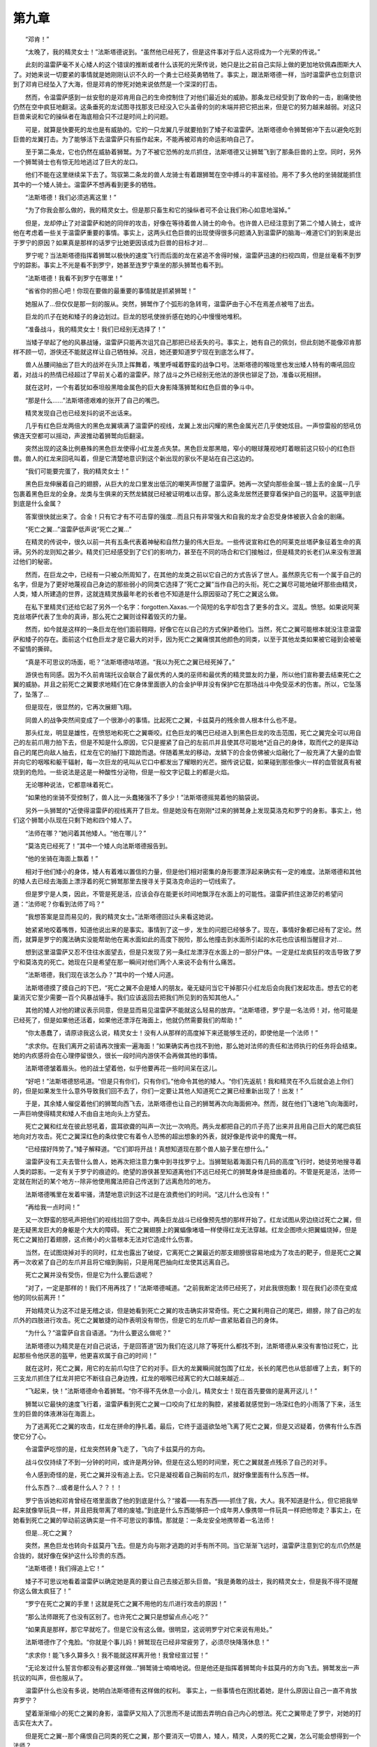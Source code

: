 第九章
=========

　　“邓肯！”

　　“太晚了，我的精灵女士！”法斯塔德说到。“虽然他已经死了，但是这件事对于后人这将成为一个光荣的传说。”

　　此刻的温雷萨毫不关心矮人的这个错误的推断或者什么该死的光荣传说，她只是比之前自己实际上做的更加地钦佩森图斯大人了。对她来说一切要紧的事情就是她刚刚认识不久的一个勇士已经英勇牺牲了。事实上，跟法斯塔德一样，当时温雷萨也立刻意识到了邓肯已经坠入了大海，但是邓肯的惨死对她来说依然是一个深深的打击。

　　然而，令温雷萨感到一丝安慰的是邓肯用自己的生命控制住了对他们最近处的威胁。那条龙已经受到了致命的一击，剧痛使他仍然在空中疯狂地翻滚。这条垂死的龙试图寻找那支已经没入它头盖骨的剑的末端并把它把出来，但是它的努力越来越弱。对这只巨兽来说和它的操纵者在海底相会只不过是时间上的问题。

　　可是，就算是快要死的龙也是有威胁的。它的一只龙翼几乎就要拍到了矮子和温雷萨。法斯塔德命令狮鹫俯冲下去以避免吃到巨兽的龙翼打击。为了能够活下去温雷萨只有振作起来，不能再被邓肯的命运影响自己了。

　　至于第二条龙，它也仍然在威胁着狮鹫。为了不被它恐怖的龙爪抓住，法斯塔德又让狮鹫飞到了那条巨兽的上空。同时，另外一个狮鹫骑士也有惊无险地逃过了巨大的龙口。

　　他们不能在这里继续呆下去了。驾驭第二条龙的兽人龙骑士有着跟狮鹫在空中搏斗的丰富经验。用不了多久他的坐骑就能抓住其中的一个矮人骑士。温雷萨不想再看到更多的牺牲。

　　“法斯塔德！我们必须逃离这里！”

　　“为了你我会那么做的，我的精灵女士。但是那只畜生和它的操纵者可不会让我们称心如意地溜掉。”

　　但是，龙却停止了对温雷萨和她的同伴的攻击，好像在等待着兽人骑士的命令。也许兽人已经注意到了第二个矮人骑士，或许他在考虑着一些关于温雷萨重要的事情。事实上，这两头红色巨兽的出现使得很多问题涌入到温雷萨的脑海--难道它们的到来是出于罗宁的原因？如果真是那样的话罗宁比她更因该成为巨兽的目标才对...

　　罗宁呢？当法斯塔德指挥着狮鹫以极快的速度飞行而后面的龙在紧追不舍得时候，温雷萨迅速的扫视四周，但是丝毫看不到罗宁的踪影。事实上不光是看不到罗宁，她甚至连罗宁乘坐的那头狮鹫也看不到。

　　“法斯塔德！我看不到罗宁在哪里！”

　　“省省你的担心吧！你现在要做的最重要的事情就是抓紧狮鹫！”

　　她服从了...但仅仅是那一刻的服从。突然，狮鹫作了个弧形的急转弯，温雷萨由于心不在焉差点被甩了出去。

　　巨龙的爪子在她和矮子的身边划过。巨龙的怒吼使挫折感在她的心中慢慢地堆积。

　　“准备战斗，我的精灵女士！我们已经别无选择了！”

　　当矮子举起了他的风暴战锤，温雷萨只能再次诅咒自己那把已经丢失的弓。事实上，她有自己的佩剑，但此刻她不能像邓肯那样不顾一切，游侠还不能就这样让自己牺牲掉。况且，她还要知道罗宁现在到底怎么样了。

　　兽人丛腰间抽出了巨大的战斧在头顶上挥舞着，嘴里呼喊着野蛮的战争口号。法斯塔德的喉咙里也发出矮人特有的嘶吼回应着，对战斗的热情已经超过了早前关心着的温雷萨。除了战斗之外已经别无他法的游侠也铆足了劲，准备以死相拼。

　　就在这时，一个有着犹如泰坦般黑暗金属色的巨大身影降落狮鹫和红色巨兽的争斗中。

　　“那是什么......”法斯塔德艰难的张开了自己的嘴巴。

　　精灵发现自己也已经发抖的说不出话来。

　　几乎有红色巨龙两倍大的黑色龙翼填满了温雷萨的视线，龙翼上发出闪耀的黑色金属光芒几乎使她炫目。一声惊雷般的怒吼仿佛连天空都可以摇动，声波推动着狮鹫向后翻滚。

　　突然出现的这条比例悬殊的黑色巨龙使得小红龙差点失禁。黑色巨龙那黑暗，窄小的眼球蔑视地盯着眼前这只较小的红色巨兽。兽人的红龙来回吼叫着，但是它清楚地意识到这个新出现的家伙不是站在自己这边的。

　　“我们可能要完蛋了，我的精灵女士！”

　　黑色巨龙伸展着自己的翅膀，从巨大的龙口里发出低沉的嘲笑声惊醒了温雷萨。她再一次望向那些金属--镀上去的金属--几乎包裹着黑色巨龙的全身。龙类与生俱来的天然龙鳞就已经被证明难以击穿。那么这条龙居然还要穿着保护自己的盔甲。这盔甲到底到底是什么金属？

　　答案很快就出来了。合金！只有它才有不可击穿的强度...而且只有非常强大和自我的龙才会忍受身体被嵌入合金的剧痛。

　　“死亡之翼...”温雷萨低声说“死亡之翼...”

　　在精灵的传说中，很久以前一共有五条代表着神秘和自然力量的伟大巨龙。一些传说宣称红色的阿莱克丝塔萨象征着生命的真谛。另外的龙则知之甚少。精灵们已经感受到了它们的影响力，甚至在不同的场合和它们接触过，但是精灵的长老们从来没有泄漏过他们的秘密。

　　然而，在巨龙之中，已经有一只被众所周知了，在其他的龙类之前以它自己的方式告诉了世人。虽然原先它有一个属于自己的名字，但是为了更好地蔑视自己身边的那些弱小的同类它选择了“死亡之翼”当作自己的头衔。死亡之翼尽可能地破坏那些由精灵，人类，矮人所建造的世界，这就连精灵族最年老的长者也不知道是什么原因驱动了死亡之翼这么做。

　　在私下里精灵们还给它起了另外一个名字：forgotten.Xaxas.一个简短的名字却包含了更多的含义。混乱。愤怒。如果说阿莱克丝塔萨代表了生命的真谛，那么死亡之翼则诠释着毁灭的力量。

　　然而，如今就是这样的一条巨龙在他们面前翱翔，好像它在以自己的方式保护着他们。当然，死亡之翼可能根本就没注意温雷萨和矮子的存在。面前这个红色巨龙才是它最大的对手，因为死亡之翼痛恨其他颜色的同类，以至于其他龙类如果被它碰到会被毫不留情的撕碎。

　　“真是不可思议的场面，呃？”法斯塔德咕哝道。“我以为死亡之翼已经死掉了。”

　　游侠也有同感。因为不久前肯瑞托议会联合了最优秀的人类的巫师和最优秀的精灵盟友的力量，所以他们宣称要去结束死亡之翼的威胁。并且之前死亡之翼要求地精们在它身体里面嵌入的合金护甲并没有保护它在那场战斗中免受巫术的伤害。所以，它坠落了，坠落了...

　　但是现在，很显然的，它再次展翅飞翔。

　　同兽人的战争突然间变成了一个很渺小的事情。比起死亡之翼，卡兹莫丹的残余兽人根本什么也不是。

　　那头红龙，明显是雄性，在愤怒地和死亡之翼嘶咬。红色巨龙的嘴巴已经进入到黑色巨龙的攻击范围，死亡之翼完全可以用自己的左前爪用力拍下去，但是不知是什么原因，它只是握紧了自己的左前爪并且使其尽可能地*近自己的身体，取而代之的是挥动自己的尾巴向敌人抽去，红龙在它的抽打下踉跄而退。伴随着黑龙的移动，龙鳞下的合金仿佛被火焰融化了一般充满了大量的血管并向它的咽喉和躯干辐射，每一次巨龙的吼叫从它口中都发出了耀眼的光芒。据传说记载，如果碰到那些像火一样的血管就真有被烧到的危险。一些说法是这是一种酸性分泌物，但是一般文字记载上的都是火焰。

　　无论哪种说法，它都意味着死亡。

　　“如果他的坐骑不受控制了，兽人比一头蠢猪强不了多少！”法斯塔德摇晃着他的脑袋说。

　　另外一头狮鹫的*近使得温雷萨的视线离开了巨龙。但是她没有在刚刚*过来的狮鹫身上发现莫洛克和罗宁的身影。事实上，他们这个狮鹫小队现在只剩下她和四个矮人了。

　　“法师在哪？”她问着其他矮人。“他在哪儿？”

　　“莫洛克已经死了！”其中一个矮人向法斯塔德报告到。

　　“他的坐骑在海面上飘着！”

　　相对于他们矮小的身体，矮人有着难以置信的力量，但是他们相对密集的身形要漂浮起来确实有一定的难度。法斯塔德和其他的矮人去已经去海面上漂浮着的死亡狮鹫那里去搜寻关于莫洛克命运的一切线索了。

　　但是罗宁是人类，因此，不管是死是活，应该会存在能更长时间地飘浮在水面上的可能性。温雷萨抓住这渺茫的希望问道：“法师呢？你看到法师了吗？”

　　“我想答案是显而易见的，我的精灵女士。”法斯塔德回过头来看这她说。

　　她紧紧地咬着嘴唇，知道他说出来的是事实。事情到了这一步，发生的问题已经够多了。现在，事情好象都已经有了定论。然而，就算是罗宁的魔法确实没能帮助他在离水面如此的高度下脱险，那么他撞击到水面所引起的水花也应该相当醒目才对...

　　想到这里温雷萨又忍不住往水面望去，但是只发现了另一条红龙漂浮在水面上的一部分尸体。一定是红龙疯狂的攻击导致了罗宁和莫洛克的死亡。她现在只是希望在那一瞬间对他们两个人来说不会有什么痛苦。

　　“法斯塔德，我们现在该怎么办？”其中的一个矮人问道。

　　法斯塔德摸了摸自己的下巴，“死亡之翼不会是矮人的朋友。毫无疑问当它干掉那只小红龙后会向我们发起攻击。想去它的老巢消灭它至少需要一百个风暴战锤手。我们应该返回去把我们所见到的告知其他人。”

　　其他的矮人对他的建议表示同意，但是显而易见温雷萨不能就这么轻易的放弃。“法斯塔德，罗宁是一名法师！对，他可能是已经死了，但是如果他还活着，如果他还漂浮在海面上，他就仍然需要我们的帮助！”

　　“你太愚蠢了，请原谅我这么说，精灵女士！没有人从那样的高度掉下来还能够生还的，即使他是一个法师！”

　　“求求你。在我们离开之前请再次搜索一遍海面！”如果确实再也找不到他，那么她对法师的责任和法师执行的任务将会结束。她的内疚感将会在心理停留很久，很长一段时间内游侠不会再做其他的事情。

　　法斯塔德皱着眉头。他的战士望着他，似乎他要再花一些时间呆在这儿。

　　“好吧！”法斯塔德怒吼道。“但是只有你们，只有你们。”他命令其他的矮人。“你们先返航！我和精灵在不久后就会追上你们的，但是如果发生什么意外导致我们回不去了，你们一定要让其他人知道死亡之翼已经重新出现了！出发！”

　　于是，其余矮人催促着他们的狮鹫向西飞去，法斯塔德也让自己的狮鹫再次向海面俯冲。然而，就在他们飞速地飞向海面时，一声巨响使得精灵和矮人不由自主地向头上方望去。

　　死亡之翼和红龙在彼此怒吼着，震耳欲聋的叫声一次比一次响亮。两头龙都把自己的爪子亮了出来并且用自己巨大的尾巴疯狂地向对方攻击。死亡之翼深红色的条纹使它有着令人恐怖的超出想象的外表，就好像是传说中的魔鬼一样。

　　“已经摆好阵势了。”矮子解释道。“它们即将开战！真想知道现在那个兽人脑子里在想什么。”

　　温雷萨没有工夫去管什么兽人，她再次把注意力集中到寻找罗宁上。当狮鹫贴着海面只有几码的高度飞行时，她徒劳地搜寻着人类的踪影。一定有关于罗宁的痕迹的。绝望的游侠甚至知道离他们不远已经死亡的狮鹫身体是扭曲着的。不管是死是活，法师一定就在附近的某个地方--除非他使用魔法把自己传送到了远离危险的地方。

　　法斯塔德嘴里在发着牢骚，清楚地意识到这不过是在浪费他们的时间。“这儿什么也没有！”

　　“再给我一点时间！”

　　又一次野蛮的怒吼声把他们的视线拉回了空中。两条巨龙战斗已经像预先想的那样开始了。红龙试图从旁边绕过死亡之翼，但是无疑黑龙巨大的身躯是个大大的障碍。 死亡之翼翅膀上的翼蝠像堵墙一样使得红龙无法穿越。红龙企图喷火把翼蝠烧掉，但是死亡之翼拍打着翅膀，这点微小的火苗根本无法对它造成什么伤害。

　　当然，在试图烧掉对手的同时，红龙也露出了破绽，它离死亡之翼最近的那支翅膀很容易地成为了攻击的靶子，但是死亡之翼再一次收紧了自己的左爪并且将它缩到胸前，只是用尾巴抽向红龙使其远离自己。

　　死亡之翼并没有受伤，但是它为什么要后退呢？

　　“对了，一定是那样的！我们不用再找了！”法斯塔德喊道。“之前我断定法师已经死了，对此我很抱歉！现在我们必须在变成他的同伙前离开！”

　　开始精灵认为这不过是无稽之谈，但是她看到死亡之翼的攻击确实非常奇怪。死亡之翼利用自己的尾巴，翅膀，除了自己的左爪外的四肢进行攻击。死亡之翼敏捷的动作表明没有带伤，但是它的左爪却一直紧贴着自己的身体。

　　“为什么？”温雷萨自言自语道。“为什么要这么做呢？”

　　法斯塔德以为精灵是在对自己说话，于是回答道“因为我们在这儿除了等死什么都找不到，法斯塔德从来没有害怕过死亡，比起那些令他厌恶的盔甲，他更喜欢属于自己的时间！”

　　就在这时，死亡之翼，用它的左前爪勾住了它的对手。巨大的龙翼瞬间就包围了红龙，长长的尾巴也从低部缠了上去，剩下的三支龙爪抓住了红龙并把它不断往自己身边拽，红龙的咽喉已经离它的大口越来越近...

　　“飞起来，快！”法斯塔德命令着狮鹫。“你不得不先休息一小会儿，精灵女士！现在首先要做的是离开这儿！”

　　狮鹫以它最快的速度飞行着，温雷萨看到死亡之翼一口咬向了红龙的胸腔，紧接着就感觉到一场深红色的小雨落了下来，活生生的巨兽的体液淋浴在海面上。

　　为了逃离死亡之翼的攻击，红龙在拼命的挣扎着。最后，它终于遥遥欲坠地飞离了死亡之翼，但是又迟疑着，仿佛有什么东西使它分了心。

　　令温雷萨吃惊的是，红龙突然转身飞走了，飞向了卡兹莫丹的方向。

　　战斗仅仅持续了不到一分钟的时间，或许是两分钟。但是在这么短的时间里，死亡之翼就差点残杀了自己的对手。

　　令人感到奇怪的是，死亡之翼并没有追上去。它只是凝视着自己胸前的左爪，就好像里面有什么东西一样。

　　什么东西？...或者是什么人？？！！

　　罗宁告诉她和邓肯曾经在塔里面救了他的到底是什么？“接着——有东西——抓住了我，大人。我不知道是什么，但它把我举起来就像举玩具一样，并且把我带离了塔的废墟。”到底是什么东西能够把一个成年男人像携带一件玩具一样把他带走？事实上，在她看到死亡之翼的举动前这确实是一件不可思议的事情。那就是：一条龙安全地携带着一名法师！

　　但是...死亡之翼？

　　突然，黑色巨龙也转向卡兹莫丹飞去。但是方向与刚才逃跑的对手有所不同。当它渐渐飞远时，温雷萨注意到它的左爪仍然是合拢的，就好像在保护这什么珍贵的东西。

　　“法斯塔德！我们得追上它！”

　　矮子不可思议地看着温雷萨以确定她是真的要让自己去接近那头巨兽。“我是勇敢的战士，我的精灵女士，但是我不得不提醒你这么做太疯狂了！”

　　“罗宁在死亡之翼的手里！这就是死亡之翼不用他的左爪进行攻击的原因！”

　　“那么法师跟死了也没有区别了。也许死亡之翼只是想留点点心吃？”

　　“如果真是那样，那它早就吃了。但是它没有这么做。很明显，这说明罗宁对它来说有用处。”

　　法斯塔德作了个鬼脸。“你就是个事儿妈！狮鹫现在已经非常疲劳了，必须尽快降落休息！”

　　“求求你！能飞多久算多久！我不能就这样离开他！我曾经宣过誓！”

　　“无论发过什么誓言你都没有必要这样做...”狮鹫骑士喃喃地说。但是他还是指挥着狮鹫向卡兹莫丹的方向飞去。狮鹫发出一声抗议的叫声，但也服从了。

　　温雷萨什么也没有多说，她明白法斯塔德有这样做的权利。 事实上，一些事情也在困扰着她，是什么原因让自己一直不肯放弃罗宁？

　　望着渐渐缩小的死亡之翼的身影，温雷萨又陷入了沉思而不是试图去弄明白自己内心的想法。死亡之翼带走了罗宁，对她的打击实在太大了。

　　但是死亡之翼--那个痛恨自己同类的死亡之翼，那个要消灭一切兽人，矮人，精灵，人类的死亡之翼，怎么可能会想得到一个法师？

　　她想起了邓肯.森图斯对于法师们的观点，那些不光在白银之手骑士团内流传的观点。“一个该死的灵魂！”，邓肯曾经这么称呼过罗宁。“一个会毫不迟疑转向邪恶的人，一个不吉利的东西！”

　　难道圣骑士早就了解了事情的真相？难道温雷萨一直试图努力营救的人早已把他的灵魂出卖给了死亡之翼？

　　“它想让你做什么，罗宁？”温雷萨喃喃地说“它想从你身上得到什么？”

　　--------------------------------------------------------------------------------

　　克拉苏斯的手指仍在隐隐作痛，一阵阵的剧痛也不时袭来，但至少他已经恢复了一点力气去处理手头上的麻烦事。他不敢告诉议会里的其他人到底发生了什么事，尽管这跟他们的任务关系很大。目前在肯瑞托里，死亡之翼化成人形的秘密只能有他一个人知道。克拉苏斯的其他计划成功与否都很大程度地倚赖着这一点。

　　那魔龙企图成为奥特兰克的国王！表面上看起来，是一个荒谬、不可思议的想法；但克拉苏斯对死亡之翼的认识告诉他，这条黑龙还有更加复杂、更加狡诈的计划。普瑞斯托领主也许正在努力地维持联盟中各国的和平关系，但是死亡之翼只喜欢血腥和混乱……而这就意味着他的登基只是一个灾难的开始：今天的和平也许就意味着明天的战争。

　　虽然克拉苏斯不能把这件事告诉肯瑞托的成员，但是他还有别的选择。他曾经一而再，再尔三地被他们拒绝，但也许这一次有人会听呢。也许法师的失败在于只是让他们的密使来找他。也许他把那可怕的消息亲自带到他们的秘所的话，他们就会相信吧。

　　恩，他们会听我的……

　　他站在密室的中间，兜帽被他拉向前面，挡住了整张脸。克拉苏斯飞快地念起了咒语，把自己带去见那个最能帮得上的忙的人。昏暗的密室渐渐地变得模糊，然后渐渐地，消散了。

　　下一刻法师就置身于一个冰天雪地的洞穴中了。

　　克拉苏斯环顾四周，尽管很久很久前他就来过这里几次，但他还是对眼前的景象感到震惊。他知道他正站在谁的领地里，也知道在他所要求的大大当中，这一位对无礼的闯入是最不高兴的。甚至是死亡之翼都曾对这里这位大大尊敬有加。极少人曾到过这里--这个密穴地处寒冷而荒凉的诺森德心脏地带--更加少有人能生离此地。

　　宛如晶铸的巨型尖塔从冰顶上垂下来，有些冰塔甚至有两三个克拉苏斯那么高。而在另外一处，嶙峋的怪石从地面和洞壁上的积雪中挤出来。洞穴深处，幽光从一些小通道中射进密室，照射出缕缕鬼影。偶尔从洞外的冰冷世界会漏进来一丝微风，吹拂着那些冰塔，虹光也随之舞动。

　　然而，在这些美丽的冬天景观背后，只有一些令人毛骨悚然的场面。在那些雪堆中，克拉苏斯辨认出了一些冰冻的形体，甚至还有几条手脚。他知道，这些大部分都属于曾经在这个地区繁衍的巨型生物，而另一些，尤其是一个人惨死的时候蜷曲的手臂，则揭示了那些无礼闯入者的命运。

　　在那些奇特的冰雕里，人们还能够发现更多展示着入侵者可怕命运的东西：在几个冰块当中裹着这些不速之客的尸体。克拉苏斯留意到了那些最普通的，几个冰巨魔们—一群强壮而野蛮的生物，他们有着灰白的皮肤，还有两倍于他们南方那些兄弟们的腰围。他们死状惨烈，每个巨魔的脸上都是充满痛苦的表情。

　　在更远处，法师注意到了两个被称作“雪人怪”的凶残的家伙。他们，和巨魔一样，也都被冻在冰块里了。但是与巨魔们惊恐的表情不同，这些雪人脸上的是愤怒，好象根本不相信他们会陷入这种境地。

　　克拉苏斯在这个冰室中穿行，一边观赏着旁边这些死亡的展览。他发现自他上次到访后，一个精灵和两个兽人也被添加到了展品当中，这说明那场战争甚至曾经蔓延到这个荒凉的地方。看起来，其中的一个兽人被冻住之前还没意识到降临在他头上的是什么厄运。

　　在兽人的另一面，克拉苏斯发现了一具连他也感到惊诧的尸体。乍看起来，就像一条大蛇，一种在这寒冷的鬼地方难得一见的动物。然而在蜷曲的部分上面，它的身体形状开始变化，从下面的圆柱形突然变成一个近似的人形：一个长有鳞片的人体。它两只粗壮的手臂伸向前方，好象是在邀请法师加入它那可怕的命运。

　　一张看起来像是精灵的脸突然出现在来访者眼中，只不过这张脸有着较为扁平的鼻子，狭长的嘴巴和龙一般尖利的牙齿。一对深邃的，没有瞳孔的眼睛愤怒地盯住克拉苏斯。黑暗隐去了他的下半身，让他看起来像个人类或精灵，但是克拉苏斯知道他的身份，或者说，曾经的身份。那个名字慢慢在克拉苏斯口中形成，差点脱口而出，就像是被面前这个可怕的怪物拉出来似的。

　　“玛……”克拉苏斯终于开口了。

　　“你就素个莽撞的渣~~~~”插嘴的是一个轻飘飘的声音。

　　脸被遮住的法师转过身来，看到墙上的冰在不断的被剥离，最后形成一个人的模样。然而那“人”的脚太瘦弱了，被身体压得弯了一个很别扭的角度；而他的身体，不如说更像虫类。他的头部，也只是有一个人头的轮廓。尽管有着眼睛、鼻子和嘴，但它们看起来更像一些未完成的冰雕，雕刻者似乎在打好草稿后就扔下它不管了。 一件发着微光的披风包围着这张奇异的脸，没有斗篷，但是披风的高领子却像一个个尖刺一般在背后竖起来。

　　“玛里苟斯……”克拉苏斯小声问候，“你过得怎么样？”

　　“我过得很好~好~~好~~~，但是只是在不被骚扰的时候……”

　　“如果有其他选择，我是不会来这里打扰您的。”

　　“有另一个选择……你可以选择离开~~~我喜欢自己一个人待着！”

　　法师没有感到沮丧。“但难道你忘记了？为什么你会如此孤独，如此无声地住在这里？你这么快就忘记了，玛里苟斯？毕竟，那才过去了几百年而已……”

　　冰雕状的“人”慢慢地*墙走着，眼睛却一直锁定在来客身上。“我没有忘记！没有~没有~！”强烈的风在洞中刮了起来。“我更不会忘记~那些黑暗的年代……”

　　克拉苏斯缓缓地转动着身体，让自己一直面对着玛里苟斯。他想不出任何可能导致对方攻击的理由，但是至少曾经有人暗示过，玛里苟斯，这个最年长的生者之一，可能已经疯了。

　　玛里苟斯那对病态的瘦腿在冰面上如履平地，脚底的爪子可以很牢*地钉进冰块里。这令克拉苏斯想起了那些在极地气候里生存的人们乘着雪橇滑行的情景。

　　玛里苟斯以前不是这个样子的，他也没有必要一直保持着这个形态。他变成这个样子，是因为在他内心某处，他更喜欢这副模样。 “那你应该记得那个自称死亡之翼的家伙是怎么对待你们的……”

　　那个奇异的脸庞扭曲了，它的爪子在抓紧……一阵嘶声从玛里苟斯口中吐出。

　　“我记得……”

　　突然间，克拉苏斯感到洞穴的空间变小了许多。他稳住身子，他知道如果现在后退的话，将会遭到什么样的惩罚。

　　“我记得！！”

　　冰塔也被震裂了。起初，它们只是发出一些小铃铛般的响声，但很快就升高成刺耳的声音了。玛里苟斯向着法师急冲过来，他的嘴撑得很开，在他那假额头下，一个深深的洞出现在了眼前。冰和雪四处喷散，不断地增加，不断地在洞穴内堆积着。在克拉苏斯身边，一些雪花旋转着飞舞起来，构成了一个奇妙的巨物，一条冬之巨龙，一条鬼魂般的巨龙。

　　“我还记得那个诺言，”可怕的巨龙哼了一声，“我想起了我们所订下的约定：永远不伤害别的龙！永远地保卫这个世界！”

　　法师点了点头，即便是如此，玛里苟斯也看不清他在斗篷下的那张脸的表情。“直到~他的背叛……”

　　那条雪龙伸出了翅膀。它介于实体与幻象之间，它能跟着洞穴的主人情绪做出反映。它强有力的腭部甚至会不断开合，好像说话的也是它一样。

　　“直到那次背叛~~~”一阵冰流从雪龙那里喷发出来，猛烈地轰击着洞壁。“直到死亡之翼的背叛……！”

　　克拉苏斯把一只手藏起来不让玛里苟斯看到，以准备随时用来施法。然而，那怪异的“人”控制住了自己。他摇了摇头--那条雪龙也跟着摇头--然后，他用一个比较理智的声音补充道，“但是，巨龙的时代已经过去了。现在没有人，没有人再会害怕他了！！他只不过这个世界的其中一面，只不过是最卑鄙最无序的那一面的反映而已！他的日子已经一去不复返了~”

　　克拉苏斯突然向后跳开--他面前的土地颤抖着。他原先以为玛里苟斯想乘人不备抓住自己，然而，玛里苟斯没有攻击，只是那块地面慢慢地隆起来，变成了另一条龙—一条泥土和石头做成的龙。

　　“他说过，为了将来，”玛里苟斯继续着。“为了那个只有人类，精灵和矮人们自己照看着世界的时代~ 他说，让所有的龙，让所有的巨龙们和守护巨龙们一起，制造那块该死的东西；然后，我们就能掌握了保护这个世界的关键了--即使是在我们族类的最后一员逝去之后！”他抬头看着他制造出来的那两个形象，“而我，玛里苟斯，居然支持他，还和他说服了其他的龙！”

　　那两条龙突然开始互相绕着对方旋转着，互相变换着，互相纠缠着。克拉苏斯把视线从那两条龙身上移开，不断提醒着自己，尽管站在自己面前的这位非常憎恨死亡之翼，但并不意味着他会帮忙对付死亡之翼……甚至是否让他活着离开这个洞穴都成问题。

　　“就这样，”法师插嘴道，“每一条龙，尤其是守护巨龙们，都把自己的一部分力量灌输到它里面，也从某种意义上来说，把他们自己，束缚在了它上面……”

　　“是永远地任它鱼肉！”

　　克拉苏斯点了点头。

　　“于是就有了一样东西，永远有着比他们更强大的力量，尽管他们当时并不知道。”

　　他举起了手，也制造了一个幻象：他们所说的“它”的幻象。

　　“你还记得它多么具有欺骗性吗？你还记得它看起来是多么简单的吗？”

　　幻象形成的时候，玛里苟斯大声地喘气，恐惧地往后退。那两条龙倒塌了，冰雪和石头到处乱飞，却没有伤到克拉苏斯或者它们的主人。轰隆声在通道里回响，甚至传到了外面广阔的荒原。

　　“拿开它……拿开它，拿开它！”玛里苟斯恳求着，几乎是哀求着。他用爪子挡住自己的眼睛，“不要再给我看那样东西！”

　　但克拉苏斯不为所动。“看吧，我的朋友！看看最古老的种族是怎么消亡的吧！看看这个叫恶魔之魂的东西吧！”

　　那个质朴的，闪光的园盘在法师的手掌上方旋转着。一个那么不起眼的金色盘子，多少人得到过它又失去它，然而都没有人能够意识到它的潜能。仅仅是圆盘的一个幻象，就能让玛里苟斯内心如此地恐惧，以至于过了好一会他才敢正眼看着它。

　　“此物系以巨龙们的精华魔力所铸，最初被用来对抗那些燃烧军团的恶魔。但是他们的力量却被禁锢在了这里面！”戴着兜帽的法师一步步逼近玛里苟斯。“然后当战斗结束后，它却被死亡之翼用来对付其他龙，用来对付他的盟友……”

　　“不要再说了！恶魔之魂已经失踪了……失踪了！而他，那条黑鬼，已经被人类和精灵的法师们联手杀了！”

　　“恩……但他死了吗？”克拉苏斯从刚才那两条龙的残骸上踏过，他驱散了那件神器的幻象，招出了另一个幻象。一个人类，穿着黑衣的人类。一个年轻自信的贵族，那双眼睛所表现出来的年龄比他看起来的要老得多。

　　普瑞斯托领主。

　　“这个人，这个凡人，很快就会被加冕，成为奥特兰克的新国王。玛里苟斯，你不觉得这个人有点熟悉吗？”

　　那个冰“人”走近了点，死死地盯着这个假冒的贵族。他仔细地观察着普瑞斯托，谨慎地观察着，越来越感到恐惧。

　　“这…不是人类！”

　　“说出来吧，玛里苟斯，说说你看到的是谁？”

　　玛里苟斯那双怪眼与克拉苏斯对视着。“你很清楚！他就是死亡之翼！”喘气声从这个曾经是高贵巨龙的“人”这里发出来。“死亡之翼……”

　　“没错……正是死亡之翼。”克拉苏斯回答道。他的声音里没有掺入任何的情感。“死亡之翼有两次被认为已经死了。他用恶魔之魂，结束了我们回到巨龙时代的一切希望。死亡之翼……现在他居然想摆布这些年幼的种族，让他们加入他那叛逆的勾当！”

　　“他会让他们互相争斗……”

　　“没错，玛里苟斯。他会让他们自相残杀，直到剩下最后的那一点。然后这时候他就会出来把他们都解决掉。你知道他所追求的是一个怎样的世界。在那个世界里只能有他，和由他挑选的追随者。那将是一个死亡之翼的世界……甚至没有我们这些与他不同种的龙生存的空间。”

　　“不……”

　　玛里苟斯的形体突然向各个方向伸展……他的皮肤呈现出了爬虫的特征。皮肤的颜色也变了，从原来的雪白色变成了深深的亮蓝色。他的四肢变得粗壮起来，脸部也变得更大，更像一条龙。然而玛里苟斯没有变化完全。他在某一时刻停了下来，现在他就像一个龙和一个巨虫的合体，梦魇般的怪物。

　　“那时我和他携手作战，而因此我这一族灭亡了。我就是死剩的那一个！恶魔之魂夺走了我的孩子们，夺走了我的配偶……我继续苟活着，只是以为背叛者已经死去，以为那个可恶的圆盘已经不复存在……”

　　“我们都曾经这么以为的，玛里苟斯。”

　　“但他还活着，还活着！”

　　巨龙的暴怒让整个洞穴都发起抖来。冰矛从顶上落下来刺入雪地里，克拉苏斯身体也被震动摇晃了几下。

　　“没错，玛里苟斯。他还活着，而你做出的牺牲……”

　　巨龙离得近近地盯着克拉苏斯。“我的确失去了很多，很多~但你，你这个自称克拉苏斯的家伙，你这曾经的一条龙，你也失去了所有的东西！”

　　他深爱着的女皇的影像在克拉苏斯的心里一掠而过。那些红龙军团兴旺的影像在他脑海里回放着……

　　他是她的第二个配偶，但也是最忠诚、最爱她的那个。

　　法师猛地甩了甩头，要把那些痛苦的回忆忘掉。对天空的向往要暂时放下了。在事态没有转变之前，他只能保持人形，只能做克拉苏斯--而不是红龙克莱奥斯特拉兹。

　　“恩……我失去太多了，”他终于回答了，情绪已经被控制住了。“但我希望能够拿回一些……为了我们大家……”

　　“如何拿回？”

　　“我要去救阿莱克斯塔萨。”

　　玛里苟斯疯狂地大笑起来。他笑了很久，并不是因为他的疯癫状态。他在嘲笑法师希望达成的目标。

　　“那样你就高兴了啊~只要你能够完成那不可能的任务！！但是那对我有什么好处呢？你又能给出什么条件呢，小朋友？”

　　“你知道她是守护什么的巨龙。你知道她可以为你做什么的……”

　　狂笑戛然而止。玛里苟斯犹豫着，他明显不愿意相信这个事实，但是绝望的他又能做什么别的呢？

　　“她不可能--她……能够吗？”

　　“我相信那是可行的。我相信可行的机会大得足以值得让你出力。毕竟除此之外，你还能有什么未来呢？”

　　他身上龙的特征变得更加明显了，他的身体更加不可思议地膨大了。五倍、十倍……终于，一条相当于克拉苏斯二十倍大的巨兽站在了他的面前，最初玛里苟斯的那些吓人的外貌已经不留一点痕迹了。一条巨龙站在了克拉苏斯面前，一条人类有史以来就从未出现过的巨龙。

　　随着他的变回原形，他也有了一些担忧。他终于向克拉苏斯问起，那个最令人期待而又害怕回答的问题：

　　“那些兽人，他们是怎么关住女皇的？我一直都在想这个问题，一直都在想……” “

　　“你是知道那个唯一能把她关起来的方法的，我的朋友。”“

　　那条龙抬起他那发光的银白色的脑袋，哼了一声。

　　“恶魔之魂？那些不起眼的家伙居然得到了恶魔之魂？这就是你让我看那个幻象的原因？”

　　“你说得没错，玛里苟斯。他们手上有恶魔之魂。虽然我不相信他们完全了解那样东西，但是至少他们能够让阿莱克斯塔萨无法反抗……但是那还不是最糟的。”

　　“还有什么能比这更糟？”

　　克拉苏斯知道，他已经差不多让这条老龙恢复足够的神智，同意去救女皇了。但是，他将要说出来的事情可能会让之前的努力全都白费掉。即使是这样，不单是为了他所深爱的女皇，他--一条化身为肯瑞托法师的巨龙--也要把真相告诉这个潜在的盟友。

　　“我认为死亡之翼已经知道我在做什么了……而且，在恶魔之魂和阿莱克斯塔萨都到手之前，他是不会停手的。”
